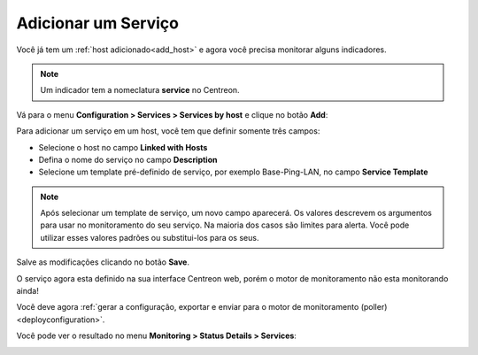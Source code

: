====================
Adicionar um Serviço
====================

Você já tem um :ref:`host adicionado<add_host>` e agora você precisa monitorar alguns indicadores.

.. note::
    Um indicador tem a nomeclatura **service** no Centreon.

Vá para o menu **Configuration  >  Services  >  Services by host** e clique no botão **Add**:

.. image:: /_static/images/quick_start/add_service_menu.png
    :align: center

Para adicionar um serviço em um host, você tem que definir somente três campos:

* Selecione o host no campo **Linked with Hosts**
* Defina o nome do serviço no campo **Description**
* Selecione um template pré-definido de serviço, por exemplo Base-Ping-LAN, no campo **Service Template**

.. note::
    Após selecionar um template de serviço, um novo campo aparecerá. Os valores descrevem os argumentos para usar no monitoramento do seu serviço.
    Na maioria dos casos são limites para alerta. Você pode utilizar esses valores padrões ou substitui-los para os seus.

.. image:: /_static/images/quick_start/add_service_form.png
    :align: center

Salve as modificações clicando no botão **Save**.

.. image:: /_static/images/quick_start/add_service_list.png
    :align: center

O serviço agora esta definido na sua interface Centreon web, porém o motor de monitoramento não esta monitorando ainda!

Você deve agora :ref:`gerar a configuração, exportar e enviar para o motor de monitoramento (poller)<deployconfiguration>`.

Você pode ver o resultado no menu **Monitoring > Status Details > Services**:

.. image:: /_static/images/quick_start/add_service_monitoring.png
    :align: center
